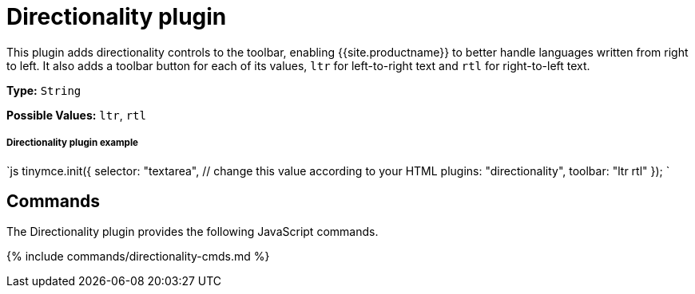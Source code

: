 = Directionality plugin
:controls: toolbar button
:description: Toolbar buttons for setting the left-to-right or right-to-left direction of content.
:keywords: rtl, ltr, internationalization, internationalisation, localization, localisation, international
:title_nav: Directionality

This plugin adds directionality controls to the toolbar, enabling {{site.productname}} to better handle languages written from right to left. It also adds a toolbar button for each of its values, `ltr` for left-to-right text and `rtl` for right-to-left text.

*Type:* `String`

*Possible Values:* `ltr`, `rtl`

[#directionality-plugin-example]
===== Directionality plugin example

`js
tinymce.init({
  selector: "textarea",  // change this value according to your HTML
  plugins: "directionality",
  toolbar: "ltr rtl"
});
`

[#commands]
== Commands

The Directionality plugin provides the following JavaScript commands.

{% include commands/directionality-cmds.md %}
